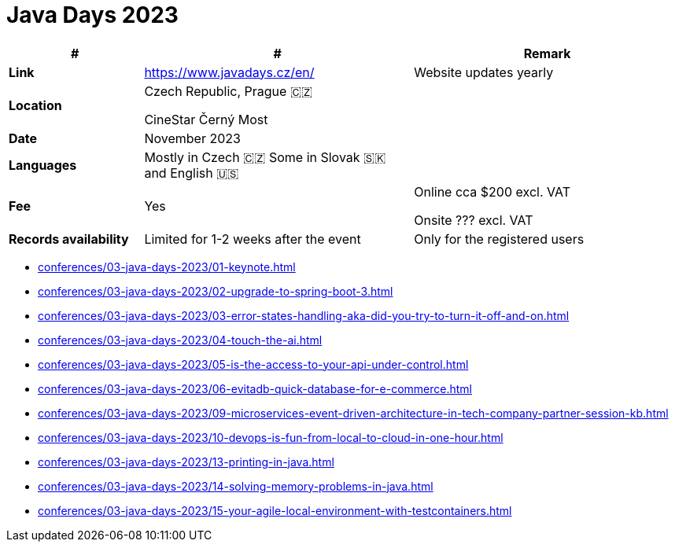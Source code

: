 = Java Days 2023

[%header,cols="1s,2,2"]
|===
|#
|#
|Remark

|Link
|link:[https://www.javadays.cz/en/]
|Website updates yearly

|Location
|Czech Republic, Prague 🇨🇿

CineStar Černý Most
|

|Date
|November 2023
|

|Languages
|Mostly in Czech 🇨🇿
Some in Slovak 🇸🇰 and English 🇺🇸
|

|Fee
|Yes
|Online cca $200 excl. VAT

Onsite ??? excl. VAT

|Records availability
|Limited for 1-2 weeks after the event
|Only for the registered users
|===

* xref:conferences/03-java-days-2023/01-keynote.adoc[]
* xref:conferences/03-java-days-2023/02-upgrade-to-spring-boot-3.adoc[]
* xref:conferences/03-java-days-2023/03-error-states-handling-aka-did-you-try-to-turn-it-off-and-on.adoc[]
* xref:conferences/03-java-days-2023/04-touch-the-ai.adoc[]
* xref:conferences/03-java-days-2023/05-is-the-access-to-your-api-under-control.adoc[]
* xref:conferences/03-java-days-2023/06-evitadb-quick-database-for-e-commerce.adoc[]
* xref:conferences/03-java-days-2023/09-microservices-event-driven-architecture-in-tech-company-partner-session-kb.adoc[]
* xref:conferences/03-java-days-2023/10-devops-is-fun-from-local-to-cloud-in-one-hour.adoc[]
* xref:conferences/03-java-days-2023/13-printing-in-java.adoc[]
* xref:conferences/03-java-days-2023/14-solving-memory-problems-in-java.adoc[]
* xref:conferences/03-java-days-2023/15-your-agile-local-environment-with-testcontainers.adoc[]
